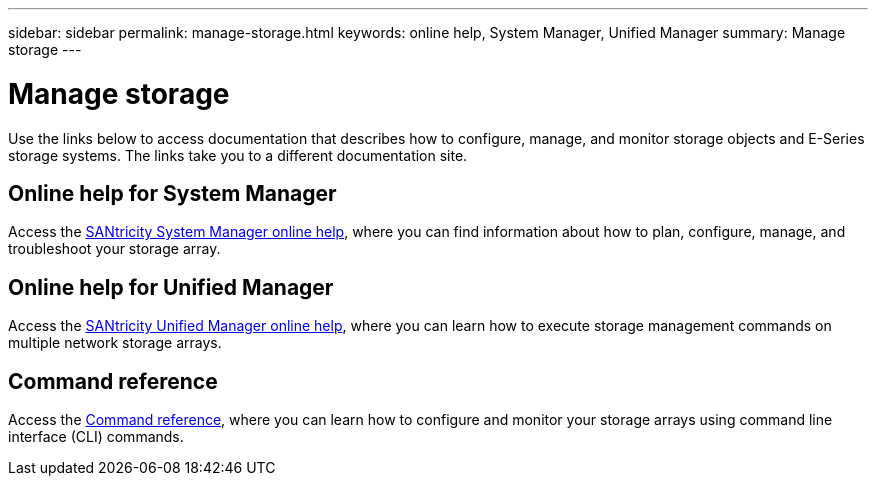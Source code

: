 ---
sidebar: sidebar
permalink: manage-storage.html
keywords: online help, System Manager, Unified Manager
summary: Manage storage
---

= Manage storage
:icons: font
:imagesdir: ./media/

[.lead]
Use the links below to access documentation that describes how to configure, manage, and monitor storage objects and E-Series storage systems. The links take you to a different documentation site.

== Online help for System Manager
Access the https://docs.netapp.com/us-en/e-series-santricity/system-manager/index.html[SANtricity System Manager online help^], where you can find information about how to plan, configure, manage, and troubleshoot your storage array.

== Online help for Unified Manager
Access the https://docs.netapp.com/us-en/e-series-santricity/unified-manager/index.html[SANtricity Unified Manager online help^], where you can learn how to execute storage management commands on multiple network storage arrays.

== Command reference
Access the https://docs.netapp.com/us-en/e-series-cli/index.html[Command reference^], where you can learn how to configure and monitor your storage arrays using command line interface (CLI) commands.
